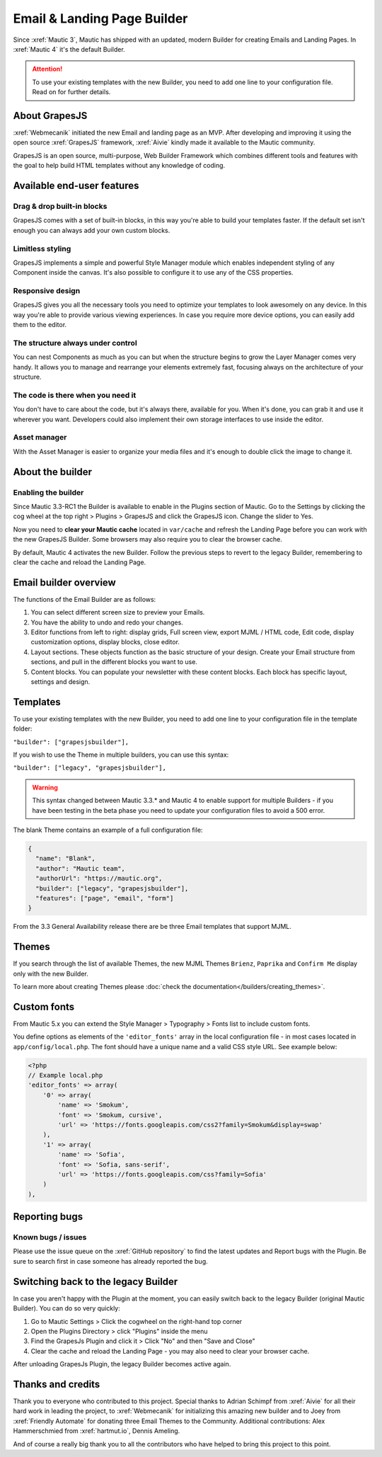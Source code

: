 .. vale off

Email & Landing Page Builder
############################

.. vale on

Since :xref:`Mautic 3`, Mautic has shipped with an updated, modern Builder for creating Emails and Landing Pages.
In :xref:`Mautic 4` it's the default Builder.


.. attention:: 
    To use your existing templates with the new Builder, you need to add one line to your configuration file. Read on for further details.

.. vale off

About GrapesJS
**************

.. vale on

:xref:`Webmecanik` initiated the new Email and landing page as an MVP. After developing and improving it using the open source :xref:`GrapesJS` framework, :xref:`Aivie` kindly made it available to the Mautic community.

GrapesJS is an open source, multi-purpose, Web Builder Framework which combines different tools and features with the goal to help build HTML templates without any knowledge of coding.

.. vale off

Available end-user features
***************************

Drag & drop built-in blocks
===========================

.. vale on

GrapesJS comes with a set of built-in blocks, in this way you're able to build your templates faster. If the default set isn't enough you can always add your own custom blocks.

Limitless styling
=================

GrapesJS implements a simple and powerful Style Manager module which enables independent styling of any Component inside the canvas. It's also possible to configure it to use any of the CSS properties.

Responsive design
=================

GrapesJS gives you all the necessary tools you need to optimize your templates to look awesomely on any device. In this way you're able to provide various viewing experiences. In case you require more device options, you can easily add them to the editor.

The structure always under control
==================================

You can nest Components as much as you can but when the structure begins to grow the Layer Manager comes very handy. It allows you to manage and rearrange your elements extremely fast, focusing always on the architecture of your structure.

The code is there when you need it
==================================

You don't have to care about the code, but it's always there, available for you. When it's done, you can grab it and use it wherever you want. Developers could also implement their own storage interfaces to use inside the editor.

Asset manager
=============

With the Asset Manager is easier to organize your media files and it's enough to double click the image to change it.

About the builder
*****************

Enabling the builder
====================

Since Mautic 3.3-RC1 the Builder is available to enable in the Plugins section of Mautic. Go to the Settings by clicking the cog wheel at the top right > Plugins > GrapesJS and click the GrapesJS icon. Change the slider to Yes.

Now you need to **clear your Mautic cache** located in ``var/cache`` and refresh the Landing Page before you can work with the new GrapesJS Builder. Some browsers may also require you to clear the browser cache.

By default, Mautic 4 activates the new Builder. Follow the previous steps to revert to the legacy Builder, remembering to clear the cache and reload the Landing Page.

Email builder overview
**********************

.. image:: images/editoroverview.png
  :width: 800
  :alt: Screenshot of the editor overview

The functions of the Email Builder are as follows:

#. You can select different screen size to preview your Emails.

#. You have the ability to undo and redo your changes.

#. Editor functions from left to right: display grids, Full screen view, export MJML / HTML code, Edit code, display customization options, display blocks, close editor.

#. Layout sections. These objects function as the basic structure of your design. Create your Email structure from sections, and pull in the different blocks you want to use.

#. Content blocks. You can populate your newsletter with these content blocks. Each block has specific layout, settings and design.

Templates
*********

To use your existing templates with the new Builder, you need to add one line to your configuration file in the template folder:

``"builder": ["grapesjsbuilder"],``

If you wish to use the Theme in multiple builders, you can use this syntax:

``"builder": ["legacy", "grapesjsbuilder"],``

.. warning:: 

  This syntax changed between Mautic 3.3.* and Mautic 4 to enable support for multiple Builders - if you have been testing in the beta phase you need to update your configuration files to avoid a 500 error.

The blank Theme contains an example of a full configuration file:

.. code-block:: 

    {
      "name": "Blank",
      "author": "Mautic team",
      "authorUrl": "https://mautic.org",
      "builder": ["legacy", "grapesjsbuilder"],
      "features": ["page", "email", "form"]
    }

From the 3.3 General Availability release there are be three Email templates that support MJML.

Themes
*******

If you search through the list of available Themes, the new MJML Themes ``Brienz``, ``Paprika`` and ``Confirm Me`` display only with the new Builder.

To learn more about creating Themes please :doc:`check the documentation</builders/creating_themes>`. 

Custom fonts
************

From Mautic 5.x you can extend the Style Manager > Typography > Fonts list to include custom fonts.

.. image:: images/editorfonts.png
  :width: 280
  :alt: Screenshot of the Fonts in Style Manager > Typography

You define options as elements of the ``'editor_fonts'`` array in the local configuration file - in most cases located in ``app/config/local.php``. The font should have a unique name and a valid CSS style URL. See example below:

.. code-block:: php

    <?php
    // Example local.php
    'editor_fonts' => array(
        '0' => array(
            'name' => 'Smokum',
            'font' => 'Smokum, cursive',
            'url' => 'https://fonts.googleapis.com/css2?family=Smokum&display=swap'
        ),
        '1' => array(
            'name' => 'Sofia',
            'font' => 'Sofia, sans-serif',
            'url' => 'https://fonts.googleapis.com/css?family=Sofia'
        )
    ),


Reporting bugs
***************

Known bugs / issues
===================

Please use the issue queue on the :xref:`GitHub repository` to find the latest updates and Report bugs with the Plugin. Be sure to search first in case someone has already reported the bug.

Switching back to the legacy Builder
************************************

In case you aren't happy with the Plugin at the moment, you can easily switch back to the legacy Builder (original Mautic Builder). You can do so very quickly:

#. Go to Mautic Settings > Click the cogwheel on the right-hand top corner

#. Open the Plugins Directory > click "Plugins" inside the menu

#. Find the GrapesJs Plugin and click it > Click "No" and then "Save and Close"

#. Clear the cache and reload the Landing Page - you may also need to clear your browser cache.

After unloading GrapesJs Plugin, the legacy Builder becomes active again.

Thanks and credits
******************

.. vale off

Thank you to everyone who contributed to this project. Special thanks to Adrian Schimpf from :xref:`Aivie` for all their hard work in leading the project, to :xref:`Webmecanik` for initializing this amazing new builder and to Joey from :xref:`Friendly Automate` for donating three Email Themes to the Community. Additional contributions: Alex Hammerschmied from :xref:`hartmut.io`, Dennis Ameling.

.. vale on

And of course a really big thank you to all the contributors who have helped to bring this project to this point.
